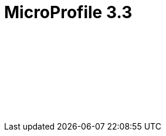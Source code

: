 // Copyright (c) 2020 IBM Corporation and others.
// Licensed under Creative Commons Attribution-NoDerivatives
// 4.0 International (CC BY-ND 4.0)
//   https://creativecommons.org/licenses/by-nd/4.0/
//
// Contributors:
//     IBM Corporation
//
:page-layout: javadoc
= MicroProfile 3.3

++++
<iframe id="javadoc_container" title="MicroProfile 3.3 application programming interface" style="width: 100%;" frameBorder="0" src="/docs/modules/reference/microprofile-3.3-javadoc/index.html?overview-summary.html">
</iframe>
++++
